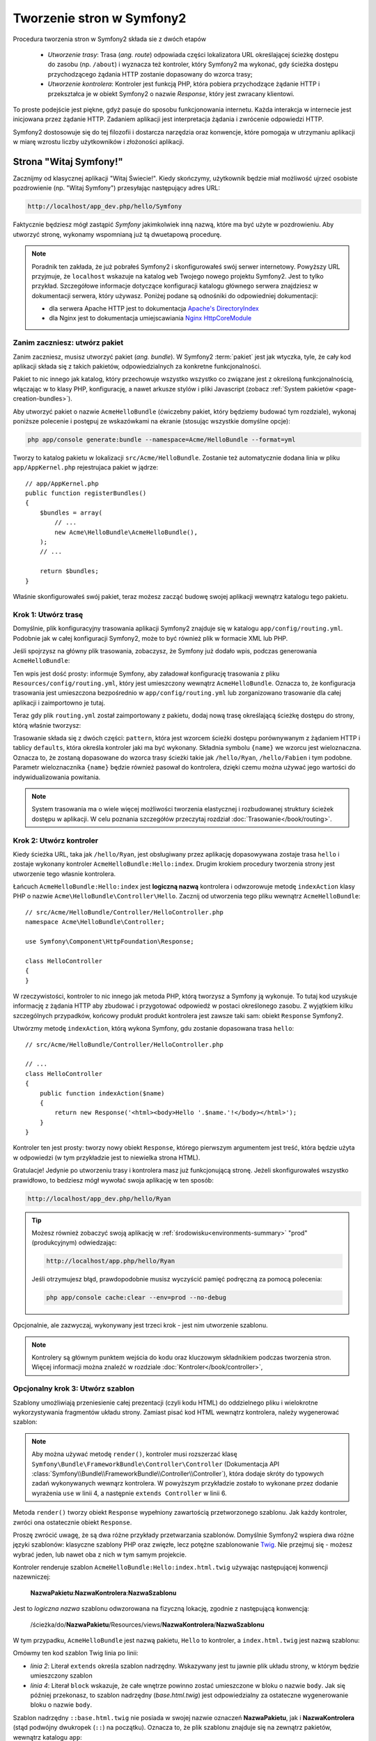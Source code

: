.. highlight:: php
   :linenothreshold: 2

.. index::
   single: Strony

Tworzenie stron w Symfony2
==========================

Procedura tworzenia stron w Symfony2 składa sie z dwóch etapów

  * *Utworzenie trasy*: Trasa (*ang. route*) odpowiada części lokalizatora URL określającej
    ścieżkę dostępu do zasobu (np. ``/about``) i wyznacza też kontroler, który Symfony2
    ma wykonać, gdy ścieżka dostępu przychodzącego żądania HTTP zostanie dopasowany do
    wzorca trasy;

  * *Utworzenie kontrolera*: Kontroler jest funkcją PHP, która pobiera przychodzące
    żądanie HTTP i przekształca je w obiekt Symfony2 o nazwie *Response*, który jest
    zwracany klientowi.

To proste podejście jest piękne, gdyż pasuje do sposobu funkcjonowania internetu.
Każda interakcja w internecie jest inicjowana przez żądanie HTTP. Zadaniem aplikacji
jest interpretacja żądania i zwrócenie odpowiedzi HTTP.

Symfony2 dostosowuje się do tej filozofii i dostarcza narzędzia oraz konwencje,
które pomogaja w utrzymaniu aplikacji w miarę wzrostu liczby użytkowników
i złożoności aplikacji.

.. index::
   single: tworzenie stron; przykład

Strona "Witaj Symfony!"
-----------------------

Zacznijmy od klasycznej aplikacji "Witaj Świecie!". Kiedy skończymy, użytkownik będzie
miał możliwość ujrzeć osobiste pozdrowienie (np. "Witaj Symfony") przesyłając
następujący adres URL:

.. code-block:: text

    http://localhost/app_dev.php/hello/Symfony

Faktycznie będziesz mógł zastąpić *Symfony* jakimkolwiek inną nazwą, które ma być
użyte w pozdrowieniu. Aby utworzyć stronę, wykonamy wspomnianą już tą dwuetapową
procedurę.

.. note::

    Poradnik ten zakłada, że już pobrałeś Symfony2 i skonfigurowałeś swój serwer
    internetowy. Powyższy URL przyjmuje, że ``localhost`` wskazuje na katalog
    ``web`` Twojego nowego projektu Symfony2. Jest to tylko przykład. Szczegółowe
    informacje dotyczące konfiguracji katalogu głównego serwera znajdziesz w dokumentacji
    serwera, który używasz. Poniżej podane są odnośniki do odpowiedniej dokumentacji:
    
    * dla serwera Apache HTTP jest to dokumentacja `Apache's DirectoryIndex`_
    * dla Nginx jest to dokumentacja umiejscawiania `Nginx HttpCoreModule`_

Zanim zaczniesz: utwórz pakiet
~~~~~~~~~~~~~~~~~~~~~~~~~~~~~~

Zanim zaczniesz, musisz utworzyć pakiet (*ang. bundle*). W Symfony2 :term:`pakiet`
jest jak wtyczka, tyle, że cały kod aplikacji składa się z takich pakietów,
odpowiedzialnych za konkretne funkcjonalności.

Pakiet to nic innego jak katalog, który przechowuje wszystko wszystko co związane
jest z określoną funkcjonalnością, włączając w to klasy PHP, konfigurację, a nawet
arkusze stylów i pliki Javascript (zobacz :ref:`System pakietów <page-creation-bundles>`).

Aby utworzyć pakiet o nazwie ``AcmeHelloBundle`` (ćwiczebny pakiet, który będziemy
budować tym rozdziale), wykonaj poniższe polecenie i postępuj ze wskazówkami
na ekranie (stosując wszystkie domyślne opcje):

.. code-block:: bash

    php app/console generate:bundle --namespace=Acme/HelloBundle --format=yml

Tworzy to katalog pakietu w lokalizacji ``src/Acme/HelloBundle``. Zostanie też
automatycznie dodana linia w pliku ``app/AppKernel.php`` rejestrujaca pakiet w jądrze::

    // app/AppKernel.php
    public function registerBundles()
    {
        $bundles = array(
            // ...
            new Acme\HelloBundle\AcmeHelloBundle(),
        );
        // ...

        return $bundles;
    }

Właśnie skonfigurowałeś swój pakiet, teraz możesz zacząć budowę swojej aplikacji
wewnątrz katalogu tego pakietu.

Krok 1: Utwórz trasę
~~~~~~~~~~~~~~~~~~~~

Domyślnie, plik konfiguracyjny trasowania aplikacji Symfony2 znajduje się w katalogu
``app/config/routing.yml``. Podobnie jak w całej konfiguracji Symfony2, może to być
również plik w formacie XML lub PHP.

Jeśli spojrzysz na główny plik trasowania, zobaczysz, że Symfony już dodało wpis,
podczas generowania ``AcmeHelloBundle``:

.. configuration-block::

    .. code-block:: yaml
       :linenos:

        # app/config/routing.yml
        AcmeHelloBundle:
            resource: "@AcmeHelloBundle/Resources/config/routing.yml"
            prefix:   /

    .. code-block:: xml
       :linenos:

        <!-- app/config/routing.xml -->
        <?xml version="1.0" encoding="UTF-8" ?>

        <routes xmlns="http://symfony.com/schema/routing"
            xmlns:xsi="http://www.w3.org/2001/XMLSchema-instance"
            xsi:schemaLocation="http://symfony.com/schema/routing http://symfony.com/schema/routing/routing-1.0.xsd">

            <import resource="@AcmeHelloBundle/Resources/config/routing.xml" prefix="/" />
        </routes>

    .. code-block:: php
       :linenos:

        // app/config/routing.php
        use Symfony\Component\Routing\RouteCollection;
        use Symfony\Component\Routing\Route;

        $collection = new RouteCollection();
        $collection->addCollection(
            $loader->import('@AcmeHelloBundle/Resources/config/routing.php'),
            '/',
        );

        return $collection;

Ten wpis jest dość prosty: informuje Symfony, aby załadował konfigurację trasowania
z pliku ``Resources/config/routing.yml``, który jest umieszczony wewnątrz ``AcmeHelloBundle``.
Oznacza to, że konfiguracja trasowania jest umieszczona bezpośrednio w ``app/config/routing.yml``
lub zorganizowano trasowanie dla całej aplikacji i zaimportowno je tutaj.

Teraz gdy plik ``routing.yml`` został zaimportowany z pakietu, dodaj nową trasę
określającą ścieżkę dostępu do strony, którą właśnie tworzysz:

.. configuration-block::

    .. code-block:: yaml
       :linenos:

        # src/Acme/HelloBundle/Resources/config/routing.yml
        hello:
            pattern:  /hello/{name}
            defaults: { _controller: AcmeHelloBundle:Hello:index }

    .. code-block:: xml
       :linenos:

        <!-- src/Acme/HelloBundle/Resources/config/routing.xml -->
        <?xml version="1.0" encoding="UTF-8" ?>

        <routes xmlns="http://symfony.com/schema/routing"
            xmlns:xsi="http://www.w3.org/2001/XMLSchema-instance"
            xsi:schemaLocation="http://symfony.com/schema/routing http://symfony.com/schema/routing/routing-1.0.xsd">

            <route id="hello" pattern="/hello/{name}">
                <default key="_controller">AcmeHelloBundle:Hello:index</default>
            </route>
        </routes>

    .. code-block:: php
       :linenos:

        // src/Acme/HelloBundle/Resources/config/routing.php
        use Symfony\Component\Routing\RouteCollection;
        use Symfony\Component\Routing\Route;

        $collection = new RouteCollection();
        $collection->add('hello', new Route('/hello/{name}', array(
            '_controller' => 'AcmeHelloBundle:Hello:index',
        )));

        return $collection;

Trasowanie składa się z dwóch części: ``pattern``, która jest wzorcem ścieżki
dostępu porównywanym z żądaniem HTTP i tablicy ``defaults``, która określa kontroler
jaki ma być wykonany. Składnia symbolu ``{name}`` we wzorcu jest wieloznaczna.
Oznacza to, że zostaną dopasowane do wzorca trasy ścieżki takie jak ``/hello/Ryan``,
``/hello/Fabien`` i tym podobne. Parametr wieloznacznika ``{name}`` będzie również
pasował do kontrolera, dzięki czemu można używać jego wartości do indywidualizowania
powitania.

.. note::

  System trasowania ma o wiele więcej możliwości tworzenia elastycznej i rozbudowanej
  struktury ścieżek dostępu w aplikacji. W celu poznania szczegółów przeczytaj rozdział
  :doc:`Trasowanie</book/routing>`.

Krok 2: Utwórz kontroler
~~~~~~~~~~~~~~~~~~~~~~~~

Kiedy ścieżka URL, taka jak ``/hello/Ryan``, jest obsługiwany przez aplikację dopasowywana
zostaje trasa ``hello`` i zostaje wykonany kontroler ``AcmeHelloBundle:Hello:index``.
Drugim krokiem procedury tworzenia strony jest utworzenie tego własnie kontrolera.

Łańcuch ``AcmeHelloBundle:Hello:index`` jest **logiczną nazwą** kontrolera i odwzorowuje
metodę ``indexAction`` klasy PHP o nazwie ``Acme\HelloBundle\Controller\Hello``.
Zacznij od utworzenia tego pliku wewnątrz ``AcmeHelloBundle``::

    // src/Acme/HelloBundle/Controller/HelloController.php
    namespace Acme\HelloBundle\Controller;

    use Symfony\Component\HttpFoundation\Response;

    class HelloController
    {
    }

W rzeczywistości, kontroler to nic innego jak metoda PHP, którą tworzysz a Symfony
ją wykonuje. To tutaj kod uzyskuje informację z żądania HTTP aby zbudować
i przygotować odpowiedź w postaci określonego zasobu. Z wyjątkiem kilku szczególnych
przypadków, końcowy produkt produkt kontrolera jest zawsze taki sam: obiekt
``Response`` Symfony2.

Utwórzmy metodę ``indexAction``, którą wykona Symfony, gdu zostanie dopasowana trasa
``hello``::

    // src/Acme/HelloBundle/Controller/HelloController.php

    // ...
    class HelloController
    {
        public function indexAction($name)
        {
            return new Response('<html><body>Hello '.$name.'!</body></html>');
        }
    }

Kontroler ten jest prosty: tworzy nowy obiekt ``Response``, którego pierwszym argumentem
jest treść, która będzie użyta w odpowiedzi (w tym przykładzie jest to niewielka
strona HTML).

Gratulacje! Jedynie po utworzeniu trasy i kontrolera masz już funkcjonującą stronę.
Jeżeli skonfigurowałeś wszystko prawidłowo, to bedziesz mógł wywołać swoja aplikację
w ten sposób:

.. code-block:: text

    http://localhost/app_dev.php/hello/Ryan

.. tip::

    Możesz również zobaczyć swoją aplikację w :ref:`środowisku<environments-summary>`
    "prod" (produkcyjnym) odwiedzając:

    .. code-block:: text

        http://localhost/app.php/hello/Ryan

    Jeśli otrzymujesz błąd, prawdopodobnie musisz wyczyścić pamięć podręczną za
    pomocą polecenia:

    .. code-block:: bash

        php app/console cache:clear --env=prod --no-debug

Opcjonalnie, ale zazwyczaj, wykonywany jest trzeci krok - jest nim utworzenie szablonu.

.. note::

   Kontrolery są głównym punktem wejścia do kodu oraz kluczowym składnikiem
   podczas tworzenia stron. Więcej informacji można znaleźć w rozdziale
   :doc:`Kontroler</book/controller>`,

Opcjonalny krok 3: Utwórz szablon
~~~~~~~~~~~~~~~~~~~~~~~~~~~~~~~~~

Szablony umożliwiają przeniesienie całej prezentacji (czyli kodu HTML) do oddzielnego
pliku i wielokrotne wykorzystywania fragmentów układu strony. Zamiast pisać kod
HTML wewnątrz kontrolera, należy wygenerować szablon:

.. code-block:: php
   :linenos:

   // src/Acme/HelloBundle/Controller/HelloController.php
    namespace Acme\HelloBundle\Controller;

    use Symfony\Bundle\FrameworkBundle\Controller\Controller;

    class HelloController extends Controller
    {
        public function indexAction($name)
        {
            return $this->render(
                'AcmeHelloBundle:Hello:index.html.twig',
                array('name' => $name)
            );

            // renderowanie szablonu PHP zamiast
            // return $this->render(
            //     'AcmeHelloBundle:Hello:index.html.php',
            //     array('name' => $name)
            // );
        }
    } 

.. note::

   Aby można używać metodę ``render()``, kontroler musi rozszerzać klasę
   ``Symfony\Bundle\FrameworkBundle\Controller\Controller`` (Dokumentacja API
   :class:`Symfony\\Bundle\\FrameworkBundle\\Controller\\Controller`),
   która dodaje skróty do typowych zadań wykonywanych wewnąrz kontrolera.
   W powyższym przykładzie zostało to wykonane przez dodanie wyrażenia ``use``
   w linii 4, a następnie ``extends Controller`` w linii 6.

Metoda ``render()`` tworzy obiekt ``Response`` wypełniony zawartością przetworzonego
szablonu. Jak każdy kontroler, zwróci ona ostatecznie obiekt ``Response``.

Proszę zwrócić uwagę, że są dwa różne przykłady przetwarzania szablonów. Domyślnie
Symfony2 wspiera dwa różne języki szablonów: klasyczne szablony PHP oraz zwięzłe, lecz
potężne szablonowanie `Twig`_. Nie przejmuj się - możesz wybrać jeden, lub nawet
oba z nich w tym samym projekcie.

Kontroler renderuje szablon ``AcmeHelloBundle:Hello:index.html.twig`` używając
następującej konwencji nazewniczej:

    **NazwaPakietu**:**NazwaKontrolera**:**NazwaSzablonu**

Jest to *logiczna nazwa* szablonu odwzorowana na fizyczną lokację, zgodnie z następującą
konwencją:

    /ścieżka/do/**NazwaPakietu**/Resources/views/**NazwaKontrolera**/**NazwaSzablonu**

W tym przypadku, ``AcmeHelloBundle`` jest nazwą pakietu, ``Hello`` to kontroler, a
``index.html.twig`` jest nazwą szablonu:

.. configuration-block::

    .. code-block:: jinja
       :linenos:

        {# src/Acme/HelloBundle/Resources/views/Hello/index.html.twig #}
        {% extends '::base.html.twig' %}

        {% block body %}
            Hello {{ name }}!
        {% endblock %}

    .. code-block:: html+php

        <!-- src/Acme/HelloBundle/Resources/views/Hello/index.html.php -->
        <?php $view->extend('::base.html.php') ?>

        Hello <?php echo $view->escape($name) ?>!

Omówmy ten kod szablon Twig linia po linii:

* *linia 2*: Literał ``extends`` określa szablon nadrzędny. Wskazywany jest tu
  jawnie plik układu strony, w którym będzie umieszczony szablon

* *linia 4*: Literał ``block`` wskazuje, że całe wnętrze powinno zostać umieszczone
  w bloku o nazwie ``body``. Jak się później przekonasz, to szablon nadrzędny
  (*base.html.twig*) jest odpowiedzialny za ostateczne wygenerowanie bloku o nazwie
  ``body``.

Szablon nadrzędny ``::base.html.twig`` nie posiada w swojej nazwie oznaczeń
**NazwaPakietu**, jak i **NazwaKontrolera** (stąd podwójny dwukropek (``::``)
na początku). Oznacza to, że plik szablonu znajduje się na zewnątrz pakietów,
wewnątrz katalogu ``app``:

.. configuration-block::

    .. code-block:: html+jinja
       :linenos:

        {# app/Resources/views/base.html.twig #}
        <!DOCTYPE html>
        <html>
            <head>
                <meta http-equiv="Content-Type" content="text/html; charset=utf-8" />
                <title>{% block title %}Welcome!{% endblock %}</title>
                {% block stylesheets %}{% endblock %}
                <link rel="shortcut icon" href="{{ asset('favicon.ico') }}" />
            </head>
            <body>
                {% block body %}{% endblock %}
                {% block javascripts %}{% endblock %}
            </body>
        </html>

    .. code-block:: html+php

       <!-- app/Resources/views/base.html.php -->
       <!DOCTYPE html>
       <html>
         <head>
            <meta http-equiv="Content-Type" content="text/html; charset=utf-8" />
            <title><?php $view['slots']->output('title', 'Welcome!') ?></title>
            <?php $view['slots']->output('stylesheets') ?>
            <link rel="shortcut icon" href="<?php echo $view['assets']->getUrl('favicon.ico') ?>" />
          </head>
          <body>
            <?php $view['slots']->output('_content') ?>
            <?php $view['slots']->output('stylesheets') ?>
          </body>
       </html>

Plik podstawowego szablonu określa układ strony HTML i renderuje blok ``body``, który
został zdefiniowany w szablonie ``index.html.twig``. Ponieważ w szablonie potomnym
nie został określony blok ``title``, to domyślnie treścią tego bloku będzie "Welcome!".

Szablony są zaawamsowanym sposobem renderowania i organizowania treści dla strony.
Szablon może przetwatrzać wszystko, od znaczników HTML po kod CSS, czy cokolwiek
co może zwrócić kontroler.

W cyklu przetwarzania żądania, silnik szablonów jest po prostu dodatkowym narzędziem.
Przypomnijmy, że celem każdego kontrolera jest zwrócić obiekt ``Response``.
Szablony są silnym, ale też opcjonalnym narzędziem do tworzenia treści dla
obiektu ``Response``.

.. index::
   single: struktura katalogów

Struktura katalogów
-------------------

Po przeczytaniu tych kilku krótkich podrozdziałów zapoznałeś się ze sposobem tworzenia
i generowania stron w Symfony2. Zobaczyłeś też jak projekty Symfony2 są strukturyzowane
i organizowane. W dalszej części rozdziału poznasz gdzie umieszczać pliki i dlaczego tam.

Chociaż framework Symfony jest bardzo elastyczny, to jednak każda jego :term:`aplikacja`
ma taką samą podstawową, zalecaną strukturę katalogową:

* ``app/``: zawiera konfigurację aplikacji;

* ``src/``: w tym katalogu zawarty jest cały kod PHP projektu;

* ``vendor/``: zgodnie z konwencja, w tym katalogu umieszczane są jakiekolwiek biblioteki dostawców;

* ``web/``: jest to główny katalog internetowy, zawierający wszystkie publicznie dostępne pliki.

.. _the-web-directory:

Katalog web
~~~~~~~~~~~

Katalog główny ``web`` jest miejscem dla wszystkich publicznych i statycznych plików,
w tym dla obrazów, arkuszy stylów i plików JavaScript. Jest to również miejsce
lokalizacji każdego :term:`kontrolera wejścia<kontroler wejścia>`::

    // web/app.php
    require_once __DIR__.'/../app/bootstrap.php.cache';
    require_once __DIR__.'/../app/AppKernel.php';

    use Symfony\Component\HttpFoundation\Request;

    $kernel = new AppKernel('prod', false);
    $kernel->loadClassCache();
    $kernel->handle(Request::createFromGlobals())->send();

Plik kontrolera wejścia (w tym przykładzie ``app.php``) jest rzeczywistym plikiem
PHP, który jest wykonywany podczas wywołania aplikacji Symfony2, a jego zadaniem
jest wczytanie klas jądra ``AppKernel`` w celu przeprowadzenia rozruchu aplikacji.

.. tip::

    Zastosowanie kontrolera wejściowego umożliwa używania innych i bardziej elastycznych
    adresów URL, niż te w zwykłych aplikacjach ze zwykłym PHP. Przy zastosowaniu
    kontrolera wejścia adresy URL są formatowane w następujący sposób:

    .. code-block:: text

        http://localhost/app.php/hello/Ryan

    Kontroler wejścia ``app.php`` jest wykonywany również "wewnętrznie": ścieżka URL
    ``/hello/Ryan`` jest kierowany wewnętrznie przy użyciu konfiguracji trasowania.
    Stosując regułę ``mod_rewrite`` Apache można wymusić aby plik ``app.php`` był
    wykonywany bez potrzeby specyfikowania go w adresie URL:

    .. code-block:: text

        http://localhost/hello/Ryan

Wprawdzie kontrolery wejściowe są niezbędne w obsłudze każdego żądania, to nie ma
potrzeby ich modyfikowania lub nawet zaglądania do nich. Powrócimy do tego tematu
w rozdziale ":ref:`environments-summary`".

Katalog aplikacji (app)
~~~~~~~~~~~~~~~~~~~~~~~

Jak mogłeś zobaczyć w kodzie kontrolera wejścia klasa ``AppKernel`` jest głównym
punktem wejścia do aplikacji i jest odpowiedzialna za całą konfigurację. Jako taka,
jest ona przechowywana w katalogu ``app/``.

Klasa ta musi implemetować dwie metody definiują wszystko, co Symfony potrzebuje
wiedzieć o aplikacji. Nawet nie trzeba się martwić o te metody, gdy się rozpoczyna
pracę z Symfony - kod jądra konstruuje je z rozsądnymi wartościami domyślnymi.

* ``registerBundles()``: zwraca tablicę wszystkich pakietów niezbędnych do uruchomienia
  aplikacji. Pakiet jest czymś więcej niż tylko katalogiem przechowującym wszystko
  co wiąże sie z określoną funkcjonalnością, włączając w to klasy PHP, konfiguracje
  a nawet arkusze stylów i pliki Javascript (zobacz rozdział ":ref:`page-creation-bundles`");

* ``registerContainerConfiguration()``: ładuje główny plik konfiguracji zasobów
  aplikacji (zobacz rozdział ":ref:`application-configuration`). 

W miarę zaangażowania się w programowanie aplikacji Symfony2 będziesz coraz częściej
wykorzystywał katalog ``app/`` do modyfikowania konfiguracji i plików trasowania
w katalogu ``app/config/`` (zobacz rozdział Konfiguracja aplikacji).
Katalog aplikacji zawiera również katalog pamięci podręcznej (``app/cache``),
katalog dziennika (``app/logs``) oraz katalog dla plików zasobów na poziomie
aplikacji, takich jak szablony (``app/Resources``). Dowiesz się więcej o każdym
z tych podkatalogów w dalszej części rozdziału.

.. _autoloading-introduction-sidebar:

.. sidebar:: Automatyczne ładowanie plików

    Podczas ładowania Symfony dołączany jest specjalny plik ``app/autoload.php``.
    Plik ten odpowiedzialny jest za konfigurację *autoloadera*, który będzie automatycznie
    ładował pliki aplikacji z katalogu ``src/`` oraz dodatkowe biblioteki z katalogu
    ``vendor/``.

    Dzięki autoloaderowi, nigdy nie musisz martwić się o używanie wyrażeń ``include``
    czy ``require``. Zamiast tego, Symfony2 wykorzystuje przestrzeń nazw klasy do
    określenia lokalizacji pliku i automatycznego dołączenia go, kiedy zachodzi
    potrzeba użycia danej klasy.

    Autoloader jest domyślnie skonfigurowany wyszukiwać klasy PHP w katalogu ``src/``.
    Aby to działało, nazwy klas i ścieżki do plików muszą być tworzone wg. poniższego
    wzorca:

    .. code-block:: text

        **Nazwa klasy**:
        
            Acme\HelloBundle\Controller\HelloController
        
        **Ścieżka**:
        
            src/Acme/HelloBundle/Controller/HelloController.php

    Zazwyczaj, tylko czasami trzeba się martwić o plik ``app/autoload.php``.
    Ma to miejsce, gdy dołącza się nową bibliotekę niezależnego dostawcy z katalogu
    ``vendor/``. Więcej informacji o automatycznym ładowaniu znajdziesz w artykule
    :doc:`Jak automatycznie ładować klasy </components/class_loader>`.

Katalog źródeł (``src``)
~~~~~~~~~~~~~~~~~~~~~~~~

Katalog ``src/`` zawiera po prostu cały właściwy kod (PHP, szablony, pliki
konfiguracyjne, arkusze stylów, itd.), który obsługuje aplikację.
W trakcie rozwoju projektu, zdecydowana większość pracy będzie wykonywana wewnątrz
jednego lub więcej pakietów, które zostaną utworzone w tym katalogu.

Lecz co właściwie oznacza termin :term:`pakiet`?

.. _page-creation-bundles:

System pakietów
---------------

Pakiet (*ang. bundle*) jest podobny do wtyczki w innym oprogramowaniu, ale jest
czymś lepszym. Kluczową różnicą jest to, że w Symfony wszystko jest jakimś pakietem,
włączając w to funkcjonalności rdzenia frameworka i kod napisany dla kazdej aplikacji.
Pakiety, to w Symfony2 obywatel pierwszej klasy. Daje to elastyczność w wykorzystaniu
zabudowanych funkcjonalności, pakowanych w dodatkowe pakiety lub w tworzeniu dystrybucji
własnych pakietów. Sprawia, że łatwo jest wybrać funkcjonalności udostępniane w aplikacji
i zoptymalizować je według potrzeb.

.. note::

   Podczas gdy tutaj nauczysz się podstaw, w Receptariuszu znajdziesz cały rozdział
   poświęcony organizacji i najlepszym praktykom związanym z korzystana
   z :doc:`pakietów</cookbook/bundles/best_practises>`.

Pakiet jest ustrukturyzowanym zbiorem plików wewnątrz katalogu, który
implementuje pojedynczą funkcjonalność. Możesz utworzyć ``BlogBundle``, ``ForumBundle``
czy pakiet do zarządzania użytkownikami (wiele z nich już istnieje i jest dystrubowane
jako pakiety o otwartym kodzie). Każdy katalog pakietu zawiera wszystko co związane
jest z daną funkcjonalnościa, włączając w to pliki PHP, szablony, arkusze stylów,
JavaScript, testy i całą resztę. Każdy aspekt danej funkcjonalności zawarty jest
w pakiecie, jak również każda funkcjonalność przynależy do jakiegośc pakietu.

Aplikacja składa się z pakietów zdefiniowanych w metodzie ``registerBundles()``
klasy ``AppKernel``::

    // app/AppKernel.php
    public function registerBundles()
    {
        $bundles = array(
            new Symfony\Bundle\FrameworkBundle\FrameworkBundle(),
            new Symfony\Bundle\SecurityBundle\SecurityBundle(),
            new Symfony\Bundle\TwigBundle\TwigBundle(),
            new Symfony\Bundle\MonologBundle\MonologBundle(),
            new Symfony\Bundle\SwiftmailerBundle\SwiftmailerBundle(),
            new Symfony\Bundle\DoctrineBundle\DoctrineBundle(),
            new Symfony\Bundle\AsseticBundle\AsseticBundle(),
            new Sensio\Bundle\FrameworkExtraBundle\SensioFrameworkExtraBundle(),
        );

        if (in_array($this->getEnvironment(), array('dev', 'test'))) {
            $bundles[] = new Acme\DemoBundle\AcmeDemoBundle();
            $bundles[] = new Symfony\Bundle\WebProfilerBundle\WebProfilerBundle();
            $bundles[] = new Sensio\Bundle\DistributionBundle\SensioDistributionBundle();
            $bundles[] = new Sensio\Bundle\GeneratorBundle\SensioGeneratorBundle();
        }

        return $bundles;
    }

Z pomocą metody ``registerBundles()`` ma się całkowitą kontrolę nad tym, które
pakiety będą używane przez aplikacją (włączając w to rdzenne pakiety Symfony).

.. tip::

   Pakiety mogą być zlokalizowane gdziekolwiek o ile mogą być z tego miejsca
   ładowane automatycznie (poprzez konfigurację autoloadera ``app/autoload.php``).

Tworzenie pakietu
~~~~~~~~~~~~~~~~~

Dystrybucja Symfony Standard Edition dostarczana jest z poręcznym narzędziem
tworzącym w pełni funkcjonalny pakiet. Własnoręczne utworzenie pakietu jest
dość proste.

Aby pokazać jakie to proste, utworzymy nowy pakiet o nazwie ``AcmeTestBundle``
i go udostępnimy.

.. tip::

    Fraza ``Acme`` to tylko atrapa. Nazwa ta powinna być zastąpiona przez nazwę
    jakiegoś "dostawcy", która wskazuje na Ciebie lub Twoją organizację (np.
    ``ABCTestBundle`` dla przedsiębiorstwa o nazwie ``ABC``).

Zaczniemy od utworzenia katalogu ``src/Acme/TestBundle/`` i dodania w nim pliku
o nazwie ``AcmeTestBundle.php``::

    // src/Acme/TestBundle/AcmeTestBundle.php
    namespace Acme\TestBundle;

    use Symfony\Component\HttpKernel\Bundle\Bundle;

    class AcmeTestBundle extends Bundle
    {
    }

.. tip::

   Nazwa ``AcmeTestBundle`` zgodna jest ze standardem :ref:`konwencji nazewniczej
   pakietów<bundles-naming-conventions>`. Można również posłużyć się nazwą krótszą,
   po prostu ``TestBundle`` nazywając klasę ``TestBundle`` (a plik nazwą ``TestBundle.php``).

Ta pusta klasa jest tylko częścią tego co jest potrzebne do utworzenia pakietu.
Chociaż często nawet pusta klasa jest potrzebna i może być wykorzystana do dostosowania
zachowań pakietu.

Teraz, kiedy już został stworzony pakiet, trzeba go udostępnić za pomocą klasy ``AppKernel``::

    // app/AppKernel.php
    public function registerBundles()
    {
        $bundles = array(
            // ...

            // register your bundles
            new Acme\TestBundle\AcmeTestBundle(),
        );
        // ...

        return $bundles;
    }

Pakiet ``AcmeTestBundle`` choć jeszcze nic nie robi, jest już gotowy do użycia.

Symfony udostępnia również interfejs linii poleceń dla wygenerowania podstawowego
szkieletu pakietu:

.. code-block:: bash

    php app/console generate:bundle --namespace=Acme/TestBundle

Szkielet pakietu generowany jest wraz z podstawowym kontrolerem, szablonem oraz
zasobem trasowania, które można dostosować. Dowiesz się później więcej o narzędziu
linii poleceń Symfony2.

.. tip::

   Ilekroć tworzysz nowy pakiet lub stosujesz pakiet niezależnego dostawcy,
   zawsze upewnij się, że pakiet ten został udostępniony w ``registerBundles()``.
   Podczas użycia polecenia konsoli ``generate:bundle`` jest to robione za Ciebie.

Struktura katalogowa pakietów
~~~~~~~~~~~~~~~~~~~~~~~~~~~~~

Struktura katalogowa pakietu jest prosta i elastyczna. Domyślnie system pakietów
rozumie zbiór konwencji, które pomagają utrzymać zachować spójność kodu pomiędzy
wszystkimi pakietami Symfony2. Spójrz na ``AcmeHelloBundle``, zawiera on
kilka najczęściej wykorzystywanych elementów pakietu:

* ``Controller/`` zawiera kontrolery pakietu (np. ``HelloController.php``);

* ``Resources/config/`` przechowuje konfigurację, włączając w to konfigurację
  trasowania (np. ``routing.yml``);

* ``Resources/views/`` zawiera szablony uporządkowane wg nazw kontrolerów (np.
  ``Hello/index.html.twig``);

* ``Resources/public/`` przechowuje obrazy, arkusze stylów, itd. oraz jest kopiowany
  lub dowiązywany symbolicznie do katalogu ``web/`` projektu poprzez polecenie
  konsoli ``assets:install`;

* ``Tests/`` zawiera wszystkie testy dla pakietu.

Pakiet może być mały lub duży, w zależności od implementowanej funkcjonalności.
Zawiera on tylko niezbędne pliki i nic więcej.

W miarę przemieszczania się po podręczniku, dowiesz się jak utrzymywać obiekty w
bazie danych, tworzyć i walidować formularze, tworzyć tłumaczenia swoich aplikacji,
pisać testy i wiele więcej. Każde z tych tematów ma swoje miejsce i rolę w systemie
pakietów.

.. _application-configuration:

Konfiguracja aplikacji
----------------------

Aplikacja składa się z kolekcji pakietów reprezentujących wszystkie funkcjonalności
i możliwości aplikacji. Każdy pakiet może być dostosowany poprzez pliki konfiguracyjne
napisane w formacie YAML, XML lub PHP. Główny plik konfiguracyjny domyślnie zlokalizowany
jest w katalogu ``app/config/`` i nosi nazwę albo ``config.yml``, albo ``config.xml``
albo ``config.php`` w zależności od wybranego formatu:

.. configuration-block::

    .. code-block:: yaml
       :linenos:

        # app/config/config.yml
        imports:
            - { resource: parameters.yml }
            - { resource: security.yml }

        framework:
            secret:          %secret%
            charset:         UTF-8
            router:          { resource: "%kernel.root_dir%/config/routing.yml" }
            # ...

        # Twig Configuration
        twig:
            debug:            %kernel.debug%
            strict_variables: %kernel.debug%

        # ...

    .. code-block:: xml
       :linenos:

        <!-- app/config/config.xml -->
        <imports>
            <import resource="parameters.yml" />
            <import resource="security.yml" />
        </imports>

        <framework:config charset="UTF-8" secret="%secret%">
            <framework:router resource="%kernel.root_dir%/config/routing.xml" />
            <!-- ... -->
        </framework:config>

        <!-- Twig Configuration -->
        <twig:config debug="%kernel.debug%" strict-variables="%kernel.debug%" />

        <!-- ... -->

    .. code-block:: php
       :linenos:

        $this->import('parameters.yml');
        $this->import('security.yml');

        $container->loadFromExtension('framework', array(
            'secret'          => '%secret%',
            'charset'         => 'UTF-8',
            'router'          => array('resource' => '%kernel.root_dir%/config/routing.php'),
            // ...
            ),
        ));

        // Twig Configuration
        $container->loadFromExtension('twig', array(
            'debug'            => '%kernel.debug%',
            'strict_variables' => '%kernel.debug%',
        ));

        // ...

.. note::

   O tym jak załadować każdy plik (format) nauczysz się dokładniej w następnym
   rozdziale ":ref:`environments-summary`".

Każdy zapis najwyższego poziomu, na takim jak ``framework`` lub ``twig`` określa
konfigurację dla danego pakietu. Na przykład, klucz ``framework`` określa konfigurację
rdzenia Symfony ``FrameworkBundle`` i dołacza konfigurację dla trasowania, szablonowania
i innych systemów rdzenia.

Na razie nie martw się opcjami określonej konfiguracji w każdej sekcji. Konfiguracja
wypełniana jest wartościami domyślnymi, umożliwiającymi działanie aplikacji.
Gdy przeczytasz więcej i poznasz każdy komponet Symfony2, to nauczysz się też
określonych opcji konfiguracyjnych dla każdej funkcjonalności.

.. sidebar:: Formaty konfiguracji

    W wszystkich rozdziałach przykłady konfiguracji są wyświetlane dla wszystkich
    trzech formatów (YAML, XML i PHP). Każdy z tych formatów ma swoje zalety i wady. Wybór któregoś z nich zależy tylko od Ciebie:

    * *YAML*: prosty, przejrzysty i czytelny;

    * *XML*: czasami mocniejszy niż YAML i obsługuje autouzupełnianie środowisk IDE.

    * *PHP*: bardzo mocny, lecz mniej czytelny niż inne standardowe formaty konfiguracji.

Zrzut domyślnej konfiguracji
~~~~~~~~~~~~~~~~~~~~~~~~~~~~

.. versionadded:: 2.1
    W Symfony 2.1 zostało dodane polecenie ``config:dump-reference``  

Można zrzucić domyślną konfigurację pakietu w formacie yaml do konsoli używając
polecenia ``config:dump-reference``. Oto przykład zrzutu domyślnej konfiguracji
FrameworkBundle:

.. code-block:: text

    app/console config:dump-reference FrameworkBundle

Może również zostać użyty alias rozszerzenia (klucz konfiguracyjny):

.. code-block:: text

    app/console config:dump-reference framework

.. note::

    Przczytaj artykuł :doc:`How to expose a Semantic Configuration for
    a Bundle</cookbook/bundles/extension>` aby uzyskać więcej informacji o
    dodawaniu konfiguracji do pakietu.

.. index::
   single: środowiska; wprowadzenie

.. _environments-summary:

Środowiska
----------

Aplikacja może być uruchomiona w różnych środowiskach. Różne środowiska
dzielą ten sam kod PHP (oprócz kontrolera wejścia), lecz używają różnej konfiguracji.
Dla przykładu, środowisko ``dev`` będzie rejestrował ostrzeżenia i błędy, podczas gdy
środowisko ``prod`` będzie rejestrował wyłącznie błędy. Niektóre pliki są
tworzone ponownie przy każdym żądaniu w środowisku ``dev`` (dla wygody programisty),
zaś w środowisku ``prod`` są buforowane. Wszystkie środowiska działają razem na
tym samym komputerze i uruchamiają tą samą aplikację.

Projekt Symfony2 zazwyczaj rozpoczyna się z trzema środowiskami (``dev`, ``test``
i ``prod``), jednakże tworzenie nowych środowisk jest proste. Możesz łatwo przegladać
swoją aplikację w różnych środowiskach zmieniając kontroler wejścia w żądaniu HTTP.
Aby obejrzeć aplikację w środowisku ``dev``, trzeba uzyskać dostęp do aplikacji poprzez
programistyczny kontroler wejścia:

.. code-block:: text

    http://localhost/app_dev.php/hello/Ryan

Jeśli chce się zobaczyć jak aplikacja zachowa się w środowisku produkcyjnym,
trzeba wywołać zamiast tego kontroler wejścia ``prod``:

.. code-block:: text

    http://localhost/app.php/hello/Ryan

Ponieważ środowisko ``prod`` jest zoptymalizowane pod względem szybkości, to konfiguracja
trasowanie i szablony Twiga są kompilowane do postaci klas PHP i buforowane.
Podczas zmiany widoków w środowisku ``prod`` zachodzi potrzeba wyczyszczenia
pamieci podręcznej i ponownego przebudowania plików::

    php app/console cache:clear --env=prod --no-debug

.. note::

   Jeśli otworzysz plik ``web/app.php``, zobaczysz, że jest on skonfigurowany specjalnie
   do uzywania środowiska ``prod``::

       $kernel = new AppKernel('prod', false);

   Można utworzyć nowy kontroler wejścia dla nowego środowiska kopiując ten plik
   i zmieniając wartość ``prod`` na inną.

.. note::

    Środowisko ``test`` jest używane podczas uruchamiania automatycznych testów
    i nie jest dostępne bezpośrednio z przeglądarki. Przeczytaj rozdział
    :doc:`"Testowanie"</book/testing>` w celu poznania szczegółów.

.. index::
   pair: środowiska; konfiguracja

Konfiguracja środowiska
~~~~~~~~~~~~~~~~~~~~~~~

Klasa ``AppKernel`` jest odpowiedzialna za faktyczne załadowanie pliku konfiguracyjnego
wybranego środowiska::

    // app/AppKernel.php
    public function registerContainerConfiguration(LoaderInterface $loader)
    {
        $loader->load(__DIR__.'/config/config_'.$this->getEnvironment().'.yml');
    }

Wiesz już, że rozszerzenie ``.yml`` może być zamienione na ``.xml`` lub ``.php``,
jeśli preferuje się używanie HML lub PHP do tworzenia konfiguracji.
Proszę też zwrócić uwagę, że każde środowisko ładuje swój własny plik konfiguracyjny.
Przyjrzyjmy się plikowi konfiguracyjnemu środowiska ``dev``.

.. configuration-block::

    .. code-block:: yaml
       :linenos:

        # app/config/config_dev.yml
        imports:
            - { resource: config.yml }

        framework:
            router:   { resource: "%kernel.root_dir%/config/routing_dev.yml" }
            profiler: { only_exceptions: false }

        # ...

    .. code-block:: xml
       :linenos:

        <!-- app/config/config_dev.xml -->
        <imports>
            <import resource="config.xml" />
        </imports>

        <framework:config>
            <framework:router resource="%kernel.root_dir%/config/routing_dev.xml" />
            <framework:profiler only-exceptions="false" />
        </framework:config>

        <!-- ... -->

    .. code-block:: php
       :linenos:

        // app/config/config_dev.php
        $loader->import('config.php');

        $container->loadFromExtension('framework', array(
            'router'   => array('resource' => '%kernel.root_dir%/config/routing_dev.php'),
            'profiler' => array('only-exceptions' => false),
        ));

        // ...

Klucz ``imports`` jest podobny do wyrażenia ``include`` w PHP i gwarantuje,
że główny plik konfiguracji (``config.yml``) jest ładowany jako pierwszy.
Reszta pliku dostosowuje konfigurację poprzez zapisy z wcięciem zawierające
ustawienia sprzyjające środowisku programistycznemu.

Oba środowiska ``prod`` i ``test`` działają wg tego samego wzorca: każde środowisko
importuje podstawowy plik konfiguracyjny i modyfikuje jego wartości konfiguracyjne,
aby dopasować je do potrzeb danego środowiska. To tylko konwencja, lecz pozwala na
ponowne wykorzystanie większości zapisów konfiguracji i dostosowywania tylko niektórych
jej części pomiędzy środowiskami.

Podsumowanie
------------

Gratulacje! Zapoznałeś się z każdym podstawowym aspektem Symfony2 i mamy nadzieję,
że odkryłeś, jak jest on łatwy i elastyczny. Choć istnieje jeszcze wiele tematów
do omówienia, należy tu zapamietać następujące kwestie:

* tworzenie strony jest trzyetapowym procesem obejmujacym stworzenie **trasy**,
  **kontrolera** i (opcjonalnie) **szablonu**;

* każdy projekt zawiera kilka głównych katalogów: ``web/`` (pliki statyczne i kontroler
  wejścia), ``app/`` (konfiguracja), ``src/`` (Twoje pakiety), oraz ``vendor/``
  (kod osób trzecich); jest tam jeszcze katalog ``bin/``, który używany jest do
  aktualizacji bibliotek dostawców);

* każda funkcjonalność w Symfony2 (włączając to rdzeń frameworka Symfony2) zorganizowana
  jest w **pakiet**, który jest uporządkowanym zbiorem plików dla tej funkcjonalności;

* **plik konfiguracykny** każdego pakietu znajduje się w katalogu ``app/config``
  i może mieć format YAML, XML lub PHP;

* każde **środowisko** jest dostępne przez kontroler wejścia (np. ``app.php`` i
  ``app_dev.php``) i wczytuje oddzielny plik konfiguracji.

Z tego miejsca, kazdy następny rozdział wprowadzi Cie w coraz to bardziej zaawansowane
tematy. Im więcej będziesz wiedział o Symfony2, to tym bardziej będziesz doceniał
elastyczność jego architektury i możliwości szybkiego tworzenia aplikacji.

.. _`Twig`: http://twig.sensiolabs.org
.. _`third-party bundles`: http://symfony2bundles.org/
.. _`Symfony Standard Edition`: http://symfony.com/download
.. _`Apache's DirectoryIndex`: http://httpd.apache.org/docs/2.0/mod/mod_dir.html
.. _`Nginx HttpCoreModule`: http://wiki.nginx.org/HttpCoreModule#location